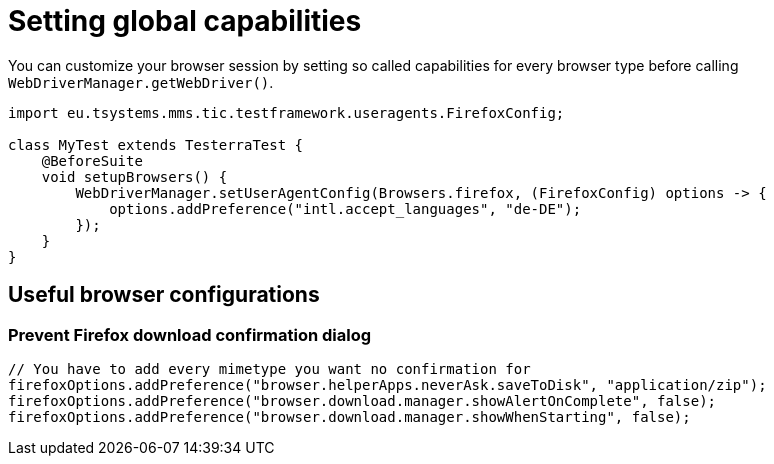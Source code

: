 = Setting global capabilities

You can customize your browser session by setting so called capabilities for every browser type before calling `WebDriverManager.getWebDriver()`.

[source,java]
----
import eu.tsystems.mms.tic.testframework.useragents.FirefoxConfig;

class MyTest extends TesterraTest {
    @BeforeSuite
    void setupBrowsers() {
        WebDriverManager.setUserAgentConfig(Browsers.firefox, (FirefoxConfig) options -> {
            options.addPreference("intl.accept_languages", "de-DE");
        });
    }
}
----

== Useful browser configurations

=== Prevent Firefox download confirmation dialog

```java
// You have to add every mimetype you want no confirmation for
firefoxOptions.addPreference("browser.helperApps.neverAsk.saveToDisk", "application/zip");
firefoxOptions.addPreference("browser.download.manager.showAlertOnComplete", false);
firefoxOptions.addPreference("browser.download.manager.showWhenStarting", false);
```
